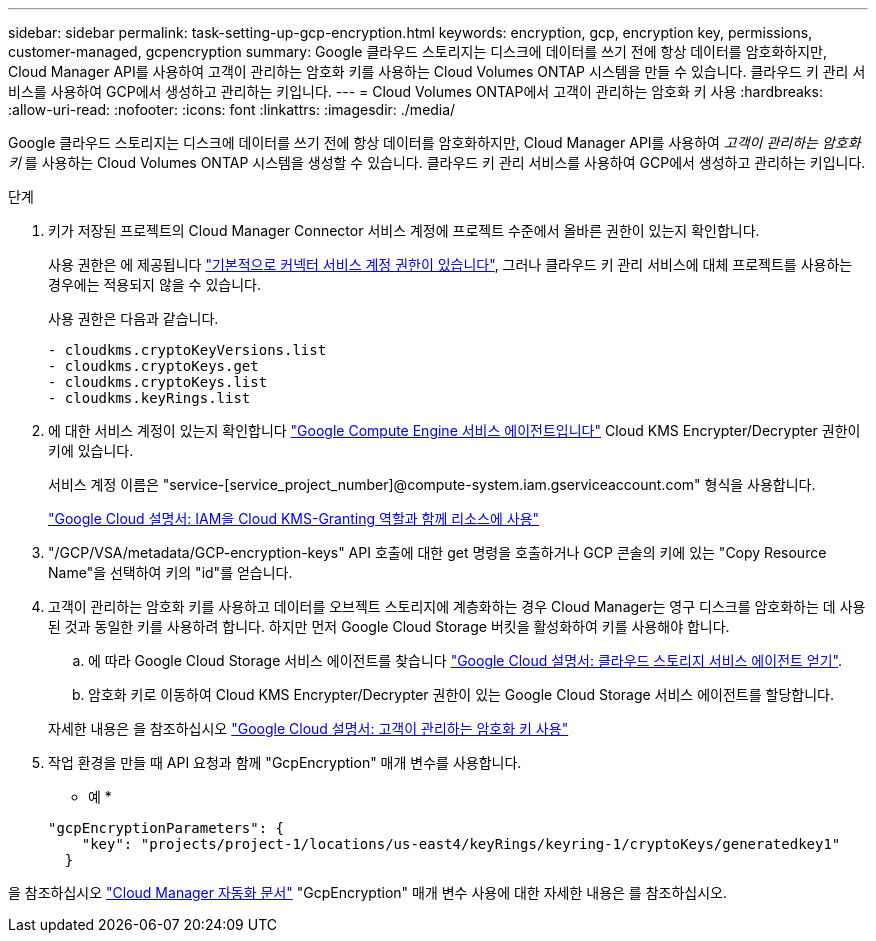 ---
sidebar: sidebar 
permalink: task-setting-up-gcp-encryption.html 
keywords: encryption, gcp, encryption key, permissions, customer-managed, gcpencryption 
summary: Google 클라우드 스토리지는 디스크에 데이터를 쓰기 전에 항상 데이터를 암호화하지만, Cloud Manager API를 사용하여 고객이 관리하는 암호화 키를 사용하는 Cloud Volumes ONTAP 시스템을 만들 수 있습니다. 클라우드 키 관리 서비스를 사용하여 GCP에서 생성하고 관리하는 키입니다. 
---
= Cloud Volumes ONTAP에서 고객이 관리하는 암호화 키 사용
:hardbreaks:
:allow-uri-read: 
:nofooter: 
:icons: font
:linkattrs: 
:imagesdir: ./media/


[role="lead"]
Google 클라우드 스토리지는 디스크에 데이터를 쓰기 전에 항상 데이터를 암호화하지만, Cloud Manager API를 사용하여 _고객이 관리하는 암호화 키_ 를 사용하는 Cloud Volumes ONTAP 시스템을 생성할 수 있습니다. 클라우드 키 관리 서비스를 사용하여 GCP에서 생성하고 관리하는 키입니다.

.단계
. 키가 저장된 프로젝트의 Cloud Manager Connector 서비스 계정에 프로젝트 수준에서 올바른 권한이 있는지 확인합니다.
+
사용 권한은 에 제공됩니다 https://docs.netapp.com/us-en/cloud-manager-setup-admin/reference-permissions-gcp.html["기본적으로 커넥터 서비스 계정 권한이 있습니다"^], 그러나 클라우드 키 관리 서비스에 대체 프로젝트를 사용하는 경우에는 적용되지 않을 수 있습니다.

+
사용 권한은 다음과 같습니다.

+
[source, yaml]
----
- cloudkms.cryptoKeyVersions.list
- cloudkms.cryptoKeys.get
- cloudkms.cryptoKeys.list
- cloudkms.keyRings.list
----
. 에 대한 서비스 계정이 있는지 확인합니다 https://cloud.google.com/iam/docs/service-agents["Google Compute Engine 서비스 에이전트입니다"^] Cloud KMS Encrypter/Decrypter 권한이 키에 있습니다.
+
서비스 계정 이름은 "service-[service_project_number]@compute-system.iam.gserviceaccount.com" 형식을 사용합니다.

+
https://cloud.google.com/kms/docs/iam#granting_roles_on_a_resource["Google Cloud 설명서: IAM을 Cloud KMS-Granting 역할과 함께 리소스에 사용"]

. "/GCP/VSA/metadata/GCP-encryption-keys" API 호출에 대한 get 명령을 호출하거나 GCP 콘솔의 키에 있는 "Copy Resource Name"을 선택하여 키의 "id"를 얻습니다.
. 고객이 관리하는 암호화 키를 사용하고 데이터를 오브젝트 스토리지에 계층화하는 경우 Cloud Manager는 영구 디스크를 암호화하는 데 사용된 것과 동일한 키를 사용하려 합니다. 하지만 먼저 Google Cloud Storage 버킷을 활성화하여 키를 사용해야 합니다.
+
.. 에 따라 Google Cloud Storage 서비스 에이전트를 찾습니다 https://cloud.google.com/storage/docs/getting-service-agent["Google Cloud 설명서: 클라우드 스토리지 서비스 에이전트 얻기"^].
.. 암호화 키로 이동하여 Cloud KMS Encrypter/Decrypter 권한이 있는 Google Cloud Storage 서비스 에이전트를 할당합니다.


+
자세한 내용은 을 참조하십시오 https://cloud.google.com/storage/docs/encryption/using-customer-managed-keys["Google Cloud 설명서: 고객이 관리하는 암호화 키 사용"^]

. 작업 환경을 만들 때 API 요청과 함께 "GcpEncryption" 매개 변수를 사용합니다.
+
* 예 *

+
[source, json]
----
"gcpEncryptionParameters": {
    "key": "projects/project-1/locations/us-east4/keyRings/keyring-1/cryptoKeys/generatedkey1"
  }
----


을 참조하십시오 https://docs.netapp.com/us-en/cloud-manager-automation/index.html["Cloud Manager 자동화 문서"^] "GcpEncryption" 매개 변수 사용에 대한 자세한 내용은 를 참조하십시오.
